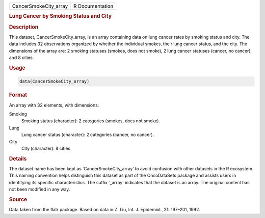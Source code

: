 .. container::

   .. container::

      ===================== ===============
      CancerSmokeCity_array R Documentation
      ===================== ===============

      .. rubric:: Lung Cancer by Smoking Status and City
         :name: lung-cancer-by-smoking-status-and-city

      .. rubric:: Description
         :name: description

      This dataset, CancerSmokeCity_array, is an array containing data
      on lung cancer rates by smoking status and city. The data includes
      32 observations organized by whether the individual smokes, their
      lung cancer status, and the city. The dimensions of the array are:
      2 smoking statuses (smokes, does not smoke), 2 lung cancer
      statuses (cancer, no cancer), and 8 cities.

      .. rubric:: Usage
         :name: usage

      .. code:: R

         data(CancerSmokeCity_array)

      .. rubric:: Format
         :name: format

      An array with 32 elements, with dimensions:

      Smoking
         Smoking status (character): 2 categories (smokes, does not
         smoke).

      Lung
         Lung cancer status (character): 2 categories (cancer, no
         cancer).

      City
         City (character): 8 cities.

      .. rubric:: Details
         :name: details

      The dataset name has been kept as 'CancerSmokeCity_array' to avoid
      confusion with other datasets in the R ecosystem. This naming
      convention helps distinguish this dataset as part of the
      OncoDataSets package and assists users in identifying its specific
      characteristics. The suffix '\_array' indicates that the dataset
      is an array. The original content has not been modified in any
      way.

      .. rubric:: Source
         :name: source

      Data taken from the flatr package. Based on data in Z. Liu, Int.
      J. Epidemiol., 21: 197–201, 1992.

